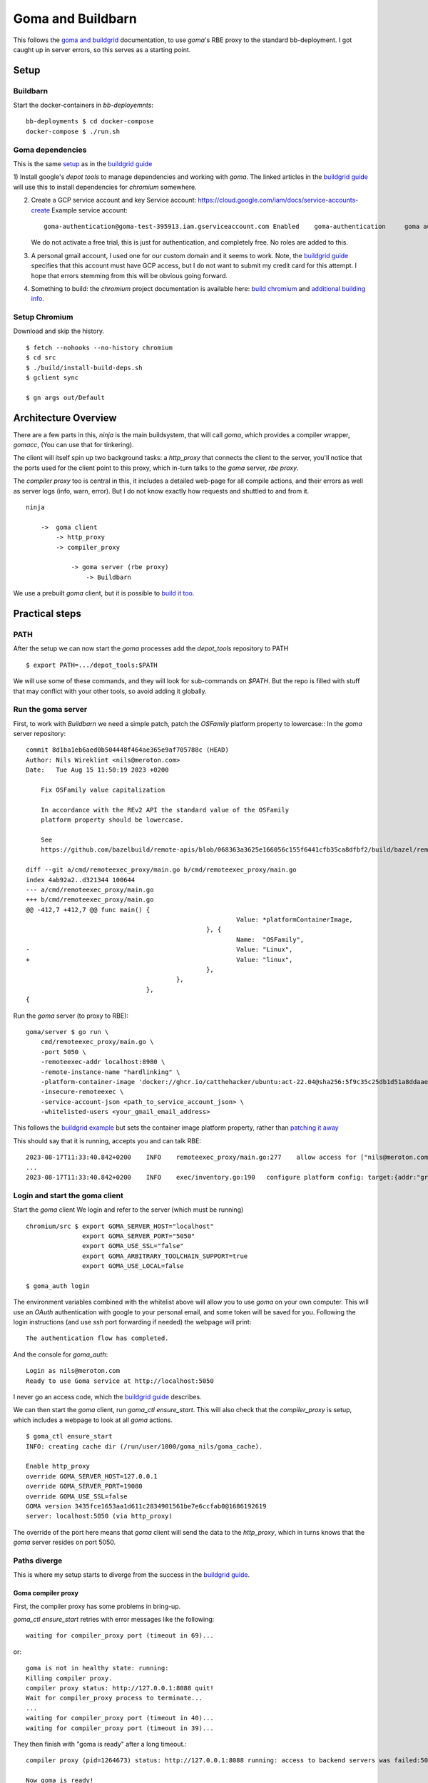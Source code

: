 Goma and Buildbarn
~~~~~~~~~~~~~~~~~~

This follows the `goma and buildgrid`_ documentation,
to use `goma`'s RBE proxy to the standard bb-deployment.
I got caught up in server errors,
so this serves as a starting point.

Setup
=====

Buildbarn
---------

Start the docker-containers in `bb-deployemnts`::

    bb-deployments $ cd docker-compose
    docker-compose $ ./run.sh

Goma dependencies
-----------------

This is the same `setup`_ as in the `buildgrid guide`_

1) Install google's `depot tools` to manage dependencies
and working with `goma`.
The linked articles in the `buildgrid guide`_
will use this to install dependencies for `chromium` somewhere.

2) Create a GCP service account and key
   Service account: https://cloud.google.com/iam/docs/service-accounts-create
   Example service account::

        goma-authentication@goma-test-395913.iam.gserviceaccount.com Enabled 	goma-authentication 	goma authentication No keys 113492416332366018494

   We do not activate a free trial, this is just for authentication,
   and completely free.
   No roles are added to this.

3) A personal gmail account, I used one for our custom domain and it seems to work.
   Note, the `buildgrid guide`_ specifies that this account must have GCP access,
   but I do not want to submit my credit card for this attempt.
   I hope that errors stemming from this will be obvious going forward.

4) Something to build: the `chromium` project
   documentation is available here: `build chromium`_ and `additional building info`_.

.. _build chromium: https://chromium.googlesource.com/infra/goma/client#how-to-use
.. _additional building info: https://chromium.googlesource.com/chromium/src/+/master/docs/linux/build_instructions.md
.. _setup: https://kubala.github.io/docs/setting-up-rbe
.. _buildgrid guide: `goma and buildgrid`_

Setup Chromium
--------------

Download and skip the history. ::

    $ fetch --nohooks --no-history chromium
    $ cd src
    $ ./build/install-build-deps.sh
    $ gclient sync

    $ gn args out/Default

Architecture Overview
=====================

There are a few parts in this,
`ninja` is the main buildsystem, that will call `goma`,
which provides a compiler wrapper, `gomacc`,
(You can use that for tinkering).

The client will itself spin up two background tasks:
a `http_proxy` that connects the client to the server,
you'll notice that the ports used for the client point to this proxy,
which in-turn talks to the `goma` server, `rbe proxy`.

The `compiler proxy` too is central in this,
it includes a detailed web-page for all compile actions,
and their errors as well as server logs (info, warn, error).
But I do not know exactly how requests and shuttled to and from it.

::

    ninja

        ->  goma client
            -> http_proxy
            -> compiler_proxy

                -> goma server (rbe proxy)
                    -> Buildbarn

We use a prebuilt `goma` client,
but it is possible to `build it too`_.

.. _build it too: https://chromium.googlesource.com/infra/goma/client#how-to-build

Practical steps
===============

PATH
----

After the setup we can now start the `goma` processes
add the `depot_tools` repository to PATH ::

    $ export PATH=.../depot_tools:$PATH

We will use some of these commands,
and they will look for sub-commands on `$PATH`.
But the repo is filled with stuff that may conflict with your other tools,
so avoid adding it globally.

Run the goma server
-------------------

First, to work with `Buildbarn` we need a simple patch,
patch the `OSFamily` platform property to lowercase::
In the `goma` server repository::

    commit 8d1ba1eb6aed0b504448f464ae365e9af705788c (HEAD)
    Author: Nils Wireklint <nils@meroton.com>
    Date:   Tue Aug 15 11:50:19 2023 +0200

        Fix OSFamily value capitalization

        In accordance with the REv2 API the standard value of the OSFamily
        platform property should be lowercase.

        See
        https://github.com/bazelbuild/remote-apis/blob/068363a3625e166056c155f6441cfb35ca8dfbf2/build/bazel/remote/execution/v2/platform.md

    diff --git a/cmd/remoteexec_proxy/main.go b/cmd/remoteexec_proxy/main.go
    index 4ab92a2..d321344 100644
    --- a/cmd/remoteexec_proxy/main.go
    +++ b/cmd/remoteexec_proxy/main.go
    @@ -412,7 +412,7 @@ func main() {
                                                            Value: *platformContainerImage,
                                                    }, {
                                                            Name:  "OSFamily",
    -                                                       Value: "Linux",
    +                                                       Value: "linux",
                                                    },
                                            },
                                    },
    {

Run the `goma` server (to proxy to RBE)::

    goma/server $ go run \
        cmd/remoteexec_proxy/main.go \
        -port 5050 \
        -remoteexec-addr localhost:8980 \
        -remote-instance-name "hardlinking" \
        -platform-container-image 'docker://ghcr.io/catthehacker/ubuntu:act-22.04@sha256:5f9c35c25db1d51a8ddaae5c0ba8d3c163c5e9a4a6cc97acd409ac7eae239448' \
        -insecure-remoteexec \
        -service-account-json <path_to_service_account_json> \
        -whitelisted-users <your_gmail_email_address>

This follows the `buildgrid example`_ but sets the container image platform property,
rather than `patching it away`_

This should say that it is running, accepts you and can talk RBE::

    2023-08-17T11:33:40.842+0200    INFO    remoteexec_proxy/main.go:277    allow access for ["nils@meroton.com"] / domains []
    ...
    2023-08-17T11:33:40.842+0200    INFO    exec/inventory.go:190   configure platform config: target:{addr:"grpc://127.0.0.1:8980"}  build_info:{}  remoteexec_platform:{properties:{name:"container-image"  value:"docker://ghcr.io/catthehacker/ubuntu:act-22.04@sha256:5f9c35c25db1d51a8ddaae5c0ba8d3c163c5e9a4a6cc97acd409ac7eae239448"}  properties:{name:"OSFamily"  value:"linux"}  rbe_instance_basename:"hardlinking"}  dimensions:"os:linux"

.. _buildgrid example: `goma and buildgrid`_

Login and start the goma client
-------------------------------

Start the `goma` client
We login and refer to the server (which must be running) ::

    chromium/src $ export GOMA_SERVER_HOST="localhost"
                   export GOMA_SERVER_PORT="5050"
                   export GOMA_USE_SSL="false"
                   export GOMA_ARBITRARY_TOOLCHAIN_SUPPORT=true
                   export GOMA_USE_LOCAL=false

    $ goma_auth login

The environment variables combined with the whitelist above will allow
you to use `goma` on your own computer.
This will use an `OAuth` authentication with google to your personal email,
and some token will be saved for you.
Following the login instructions (and use `ssh` port forwarding if needed)
the webpage will print::

    The authentication flow has completed.

And the console for `goma_auth`::

    Login as nils@meroton.com
    Ready to use Goma service at http://localhost:5050

I never go an access code, which the `buildgrid guide`_ describes.

We can then start the `goma` client,
run `goma_ctl ensure_start`.
This will also check that the `compiler_proxy` is setup,
which includes a webpage to look at all `goma` actions.

::

    $ goma_ctl ensure_start
    INFO: creating cache dir (/run/user/1000/goma_nils/goma_cache).

    Enable http_proxy
    override GOMA_SERVER_HOST=127.0.0.1
    override GOMA_SERVER_PORT=19080
    override GOMA_USE_SSL=false
    GOMA version 3435fce1653aa1d611c2834901561be7e6ccfab0@1686192619
    server: localhost:5050 (via http_proxy)

The override of the port here means that `goma` client will send the data to the `http_proxy`,
which in turns knows that the `goma` server resides on port 5050.

Paths diverge
-------------

This is where my setup starts to diverge from the success
in the `buildgrid guide`_.

Goma compiler proxy
+++++++++++++++++++

First, the compiler proxy has some problems in bring-up.

`goma_ctl ensure_start` retries with error messages like the following::

    waiting for compiler_proxy port (timeout in 69)...

or::

    goma is not in healthy state: running:
    Killing compiler proxy.
    compiler proxy status: http://127.0.0.1:8088 quit!
    Wait for compiler_proxy process to terminate...
    ...
    waiting for compiler_proxy port (timeout in 40)...
    waiting for compiler_proxy port (timeout in 39)...

They then finish with "goma is ready"
after a long timeout.::

    compiler proxy (pid=1264673) status: http://127.0.0.1:8088 running: access to backend servers was failed:502

    Now goma is ready!

After that the process pops up, note that `8088` can carry the "omniorb" well-known port name. ::

    $ netstat -ltp
    tcp        0      0 localhost:omniorb       0.0.0.0:*               LISTEN      3284998/compiler_pr

Use `--numeric-ports` to show the number 8088 instead.

Aside: Most chromium developers use GCP
+++++++++++++++++++++++++++++++++++++++

https://chromium.googlesource.com/infra/goma/client/+/HEAD/doc/early-access-guide.md
This is not something that we want,
but may be part of the control flow that no longer works for us.

Backend ping
++++++++++++

It seems that `goma` also checks for a backend compiler service::

    E20230815 12:50:49.545905  7046 compiler_proxy_http_handler.cc:478] Going to retry ping. http_status_code=502 num_retry=15
    E20230815 12:50:49.545943  7046 compiler_proxy_http_handler.cc:484] HTTP error=502: Cannot connect to server at /cxx-compiler-service/ping num_retry=16

And the code indicates that this is hosted by google::

      # e.g. url='https://goma.chromium.org/cxx-compiler-service/ping'
      path_prefix = os.environ.get('GOMA_URL_PATH_PREFIX', '/cxx-compiler-service')

We should find a way to not use it at all,
or use a local setup.

This may or may not be relevant, as the login programs says that we can use `goma`,
but all builds fail with `http error 502`.

This has me stumped, and all actions later built with `ninja` + `goma`
will fail with `http` errors.

They can be seen here: http://localhost:8088/#finished
And fail::

    error_message:
        compiler_proxy [11.157638ms]: no retry: exec error=0 retry=0 reason=RPC failed http=502: Got HTTP error:502 http=unhealthy
        http_status	502

Do I need GCP for my personal account?
++++++++++++++++++++++++++++++++++++++

Possibly, but nothing indicates it.
The url error just points to `/cxx-compiler-service/ping`
which is not a common endpoint anywhere.
I do not know what will satisfy it.

Error logs
----------

Goma has error logs, in its run directory: `/run/user/1000/goma_$USER/`
as well as in the `compiler proxy` web-page: http://localhost:8088/logz?ERROR

::

    Log file created at: 2023/08/17 11:45:20
    Running on machine: white
    Running duration (h:mm:ss): 0:00:00
    Log line format: [IWEF]yyyymmdd hh:mm:ss.uuuuuu threadid file:line] msg
    E20230817 11:45:20.994307 1264678 compiler_info_cache.cc:455] failed to load cache file /run/user/1000/goma_nils/goma_cache/compiler_info_cache
    E20230817 11:45:21.839116 1264673 compiler_proxy_http_handler.cc:478] Going to retry ping. http_status_code=502 num_retry=0
    E20230817 11:45:23.019373 1264673 compiler_proxy_http_handler.cc:478] Going to retry ping. http_status_code=502 num_retry=1
    E20230817 11:45:24.491596 1264673 compiler_proxy_http_handler.cc:478] Going to retry ping. http_status_code=502 num_retry=2
    E20230817 11:45:26.512697 1264673 compiler_proxy_http_handler.cc:478] Going to retry ping. http_status_code=502 num_retry=3
    E20230817 11:45:29.302037 1264673 compiler_proxy_http_handler.cc:478] Going to retry ping. http_status_code=502 num_retry=4
    E20230817 11:45:33.167049 1264673 compiler_proxy_http_handler.cc:478] Going to retry ping. http_status_code=502 num_retry=5
    E20230817 11:45:38.267271 1264673 compiler_proxy_http_handler.cc:478] Going to retry ping. http_status_code=502 num_retry=6
    E20230817 11:45:43.367502 1264673 compiler_proxy_http_handler.cc:478] Going to retry ping. http_status_code=502 num_retry=7
    E20230817 11:45:48.467741 1264673 compiler_proxy_http_handler.cc:478] Going to retry ping. http_status_code=502 num_retry=8
    E20230817 11:45:53.567960 1264673 compiler_proxy_http_handler.cc:478] Going to retry ping. http_status_code=502 num_retry=9
    E20230817 11:45:58.668177 1264673 compiler_proxy_http_handler.cc:478] Going to retry ping. http_status_code=502 num_retry=10
    E20230817 11:46:03.768399 1264673 compiler_proxy_http_handler.cc:478] Going to retry ping. http_status_code=502 num_retry=11
    E20230817 11:46:08.868633 1264673 compiler_proxy_http_handler.cc:478] Going to retry ping. http_status_code=502 num_retry=12
    E20230817 11:46:13.968878 1264673 compiler_proxy_http_handler.cc:478] Going to retry ping. http_status_code=502 num_retry=13
    E20230817 11:46:19.069134 1264673 compiler_proxy_http_handler.cc:478] Going to retry ping. http_status_code=502 num_retry=14
    E20230817 11:46:24.169440 1264673 compiler_proxy_http_handler.cc:478] Going to retry ping. http_status_code=502 num_retry=15
    E20230817 11:46:24.169474 1264673 compiler_proxy_http_handler.cc:484] HTTP error=502: Cannot connect to server at /cxx-compiler-service/ping num_retry=16

Warning logs
------------

::

    W20230817 11:45:21.120471 1264680 http.cc:2000] ping read  http=502 path=/cxx-compiler-service/ping Details:HTTP/1.1 502 Bad Gateway\r\nDate: Thu, 17 Aug 2023 09:45:21 GMT\r\nContent-Length: 0\r\n\r\n
    W20230817 11:45:21.139039 1264673 http_rpc.cc:249] Update health status:running: access to backend servers was failed:502
    W20230817 11:45:21.139061 1264681 http_rpc.cc:267] http=502
    W20230817 11:45:21.139072 1264681 http_rpc.cc:269] http err_message=Got HTTP error:502
    W20230817 11:45:21.139077 1264681 http_rpc.cc:271] http response header=HTTP/1.1 502 Bad Gateway

Health Check
------------

http://localhost:8088/#network-stats ::

    status: running: had some http errors from backend servers

http configuration
------------------

The `compiler_proxy` has a `httprpcz` end point with some more details
http://localhost:8088/httprpcz

::

    [http configuration]

    Status:error: access to backend servers was rejected.
    Remote host: 127.0.0.1:19080 /cxx-compiler-service



Details and Errors
==================

Status
------

Can be checked with `goma_ctl`::

    $ goma_ctl status
    compiler proxy (pid=145346,6613) status: http://127.0.0.1:8088 running: access to backend servers was failed:502

User access
-----------

Can be checked with `goma_auth`::

    # Without the proxy
    $ goma_auth info
    Login as nils@meroton.com
    Current user is not registered with Goma service at https://goma.chromium.org with GOMA_RPC_EXTRA_PARAMS="". Unable to use Goma.

    # With the RBE proxy running
    $ goma_auth info
    Login as nils@meroton.com
    Ready to use Goma service at http://localhost:5050

Instance Name
+++++++++++++

The instance name is handled as a path segment,
so the empty instance name typically used will be converted to a dot ".".
.. TODO : So we use the fuse


Footnotes
=========

.. _goma and buildgrid: https://kubala.github.io/docs/setting-up-goma
.. _building Goma client: https://chromium.googlesource.com/infra/goma/client#build
.. _building Goma server: https://chromium.googlesource.com/infra/goma/server/

.. NB: There is no anchor for the heading 'Patching Goma'
.. _patching it away: https://kubala.github.io/docs/setting-up-goma


Errors I encountered
====================

Goma account
------------

The login gives an error about `goma.chromium.org`::

    Login as nils@meroton.com
    Current user is not registered with Goma service at
    https://goma.chromium.org with GOMA_RPC_EXTRA_PARAMS="". Unable to use Goma.

This is because the environment variables do not point to the local server.
It tried to authenticate you to the official goma server.

